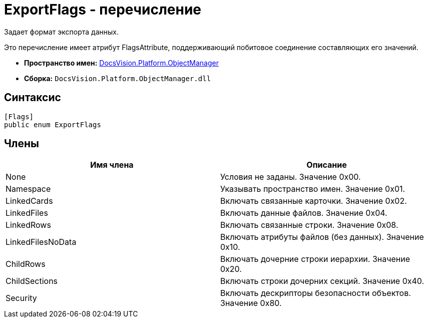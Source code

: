 = ExportFlags - перечисление

Задает формат экспорта данных.

Это перечисление имеет атрибут FlagsAttribute, поддерживающий побитовое соединение составляющих его значений.

* *Пространство имен:* xref:api/DocsVision/Platform/ObjectManager/ObjectManager_NS.adoc[DocsVision.Platform.ObjectManager]
* *Сборка:* `DocsVision.Platform.ObjectManager.dll`

== Синтаксис

[source,csharp]
----
[Flags]
public enum ExportFlags
----

== Члены

[cols=",",options="header"]
|===
|Имя члена |Описание
|None |Условия не заданы. Значение 0x00.
|Namespace |Указывать пространство имен. Значение 0x01.
|LinkedCards |Включать связанные карточки. Значение 0x02.
|LinkedFiles |Включать данные файлов. Значение 0x04.
|LinkedRows |Включать связанные строки. Значение 0x08.
|LinkedFilesNoData |Включать атрибуты файлов (без данных). Значение 0x10.
|ChildRows |Включать дочерние строки иерархии. Значение 0x20.
|ChildSections |Включать строки дочерних секций. Значение 0x40.
|Security |Включать дескрипторы безопасности объектов. Значение 0x80.
|===
